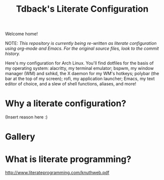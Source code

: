 #+TITLE:Tdback's Literate Configuration

Welcome home!

NOTE: /This repository is currently being re-written as literate configuration using org-mode and Emacs. For the original source files, look to the commit history./

Here's my configuration for Arch Linux. You'll find dotfiles for the basis of my operating system: alacritty, my terminal emulator; bspwm, my window manager (WM) and sxhkd, the X daemon for my WM's hotkeys; polybar (the bar at the top of my screen); rofi, my application launcher; Emacs, my text editor of choice, and a slew of shell functions, aliases, and more!

* Why a literate configuration?

(Insert reason here :)

* Gallery

[[./desktop.png]]


* What is literate programming?

http://www.literateprogramming.com/knuthweb.pdf
